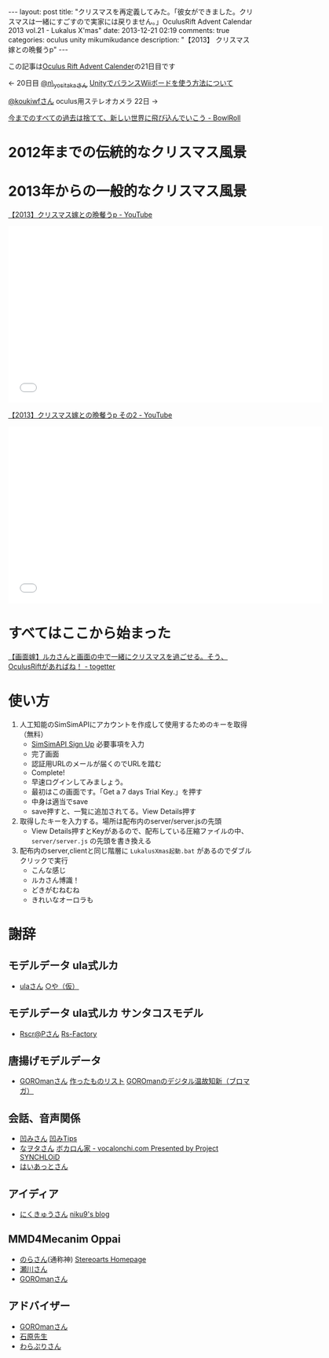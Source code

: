 #+BEGIN_HTML
---
layout: post
title: "クリスマスを再定義してみた。「彼女ができました。クリスマスは一緒にすごすので実家には戻りません。」OculusRift Advent Calendar 2013 vol.21 - Lukalus X'mas"
date: 2013-12-21 02:19
comments: true
categories: oculus unity mikumikudance
description: "【2013】 クリスマス嫁との晩餐うp"
---
#+END_HTML

この記事は[[http://atnd.org/events/45316][Oculus Rift Advent Calender]]の21日目です

<- 20日目  [[https://twitter.com/n_yositaka][@n\_yositakaさん]] [[http://qiita.com/n_yositaka/items/51f5347806e622ea915c][ UnityでバランスWiiボードを使う方法について]]

[[https://twitter.com/koukiwf][@koukiwfさん]] oculus用ステレオカメラ 22日 ->


[[http://bowlroll.net/up/dl29113][今までのすべての過去は捨てて、新しい世界に飛び込んでいこう - BowlRoll]]

* 2012年までの伝統的なクリスマス風景
  
[[file:https://lh3.googleusercontent.com/-7RBxbHSHWsk/UrR8_C_wWvI/AAAAAAAAA1s/7LTj8hGOL4I/w730-h931-no/eyecatch.png]]

* 2013年からの一般的なクリスマス風景
  
[[file:https://lh5.googleusercontent.com/-aSg0LvR1cRY/UrR8_V7QYRI/AAAAAAAAA14/6ZhR_TO0aZI/w1100-h613-no/eyecatch2.png]]

[[http://www.youtube.com/watch?v=WsCuhecobUw][【2013】クリスマス嫁との晩餐うp - YouTube]]
#+BEGIN_HTML
<iframe width="640" height="360" src="//www.youtube.com/embed/WsCuhecobUw?feature=player_detailpage" frameborder="0" allowfullscreen></iframe>
#+END_HTML

[[http://www.youtube.com/watch?v=KBrOZVo0KDo][【2013】クリスマス嫁との晩餐うp その2 - YouTube]]
#+BEGIN_HTML
<iframe width="640" height="360" src="//www.youtube.com/embed/KBrOZVo0KDo?feature=player_detailpage" frameborder="0" allowfullscreen></iframe>
#+END_HTML

* すべてはここから始まった
  [[http://togetter.com/li/592637][【画面嫁】ルカさんと画面の中で一緒にクリスマスを過ごせる。そう、OculusRiftがあればね！ - togetter]]


* 使い方
  1. 人工知能のSimSimAPIにアカウントを作成して使用するためのキーを取得（無料）
     - [[http://developer.simsimi.com/signUp][SimSimAPI Sign Up]] 必要事項を入力
       [[file:https://lh5.googleusercontent.com/-o9f5lFIJwVM/UrR86rMVOwI/AAAAAAAAA0U/U2GugzclTaE/w742-h979-no/04.simsim1.png]]
     - 完了画面
       [[file:https://lh6.googleusercontent.com/-jl7_IG2J1iU/UrR87bbj8vI/AAAAAAAAA0k/mmVdT0F4gYs/w742-h979-no/05.simsim2.png]]
     - 認証用URLのメールが届くのでURLを踏む
       [[file:https://lh6.googleusercontent.com/-S99I7RjYJgQ/UrR87Xj7nwI/AAAAAAAAA0o/ysvdmGloqxo/w606-h361-no/06.simsim3.png]]
     - Complete!
       [[file:https://lh6.googleusercontent.com/-kvaUO_vvDgY/UrR87RXhvpI/AAAAAAAAA0s/AXgvZ0dlERA/w828-h978-no/07.simsim4.png]]
     - 早速ログインしてみましょう。
       [[file:https://lh6.googleusercontent.com/-C4uYZhICoJU/UrR88hCgj1I/AAAAAAAAA1E/GeQqaOC8suY/w828-h978-no/08.simsim5.png]]
     - 最初はこの画面です。「Get a 7 days Trial Key.」を押す
       [[file:https://lh6.googleusercontent.com/-c_-7YjtZk7M/UrR88vtNQkI/AAAAAAAAA1A/pndl8Z0i4vk/w897-h757-no/09.simsim6.png]]
     - 中身は適当でsave
       [[file:https://lh3.googleusercontent.com/-Ek210xTe5O8/UrR88h-uD0I/AAAAAAAAA08/02OIgrokZzI/w897-h757-no/10.simsim7.png]]
     - save押すと、一覧に追加されてる。View Details押す
       [[file:https://lh5.googleusercontent.com/-r4O9okNQ4oU/UrR898PT2jI/AAAAAAAAA1U/STj23rymnsY/w897-h757-no/11.simsim8.png]]

  2. 取得したキーを入力する。場所は配布内のserver/server.jsの先頭
     - View Details押すとKeyがあるので、配布している圧縮ファイルの中、 =server/server.js= の先頭を書き換える
       [[file:https://lh6.googleusercontent.com/-Z5Mit4yT2Ro/UrR896ENW7I/AAAAAAAAA1c/_1H80X0wAYI/w897-h888-no/12.simsim9.png]]
       
  3. 配布内のserver,clientと同じ階層に =LukalusXmas起動.bat= があるのでダブルクリックで実行
     - こんな感じ
       [[file:https://lh6.googleusercontent.com/-Pk3_ppMYPWw/UrR893sTUSI/AAAAAAAAA1Y/egf5VWnZGY4/w1101-h771-no/13.talkLuka.png]]
     - ルカさん博識！
       [[file:https://lh3.googleusercontent.com/-B8V7SbBeEbU/UrR8_BdSjfI/AAAAAAAAA1w/02fn4m8pozo/w1101-h628-no/14.talkLuka.png]]
     - どきがむねむね
       [[file:https://lh5.googleusercontent.com/-aSg0LvR1cRY/UrR8_V7QYRI/AAAAAAAAA14/6ZhR_TO0aZI/w1100-h613-no/eyecatch2.png]]
     - きれいなオーロラも
       [[file:https://lh6.googleusercontent.com/-6_c_wAQ2yvs/UrR9AdSxAeI/AAAAAAAAA18/UTg1jTTqfEs/w1101-h614-no/eyecatch3.png]]

* 謝辞
** モデルデータ ula式ルカ
   - [[https://twitter.com/__ula][ulaさん]] [[http://kotankor.blog46.fc2.com/blog-entry-63.html][○や（仮）]]
** モデルデータ ula式ルカ サンタコスモデル
   - [[https://twitter.com/Rscrap_Factory][Rscr@Pさん]] [[http://rscrap.blog.fc2.com/][Rs-Factory]]
** 唐揚げモデルデータ
   - [[https://twitter.com/GOROman][GOROmanさん]] [[http://nicovideo.jp/mylist/6972789][作ったものリスト]] [[http://ch.nicovideo.jp/GOROman/blomaga/][GOROmanのデジタル温故知新（ブロマガ）]]
** 会話、音声関係
   - [[https://twitter.com/hecomi][凹みさん]] [[http://d.hatena.ne.jp/hecomi/][凹みTips]]
   - [[https://twitter.com/nawota1105][なヲタさん]] [[http://vocalonchi.com/][ボカロん家 - vocalonchi.com Presented by Project SYNCHLOiD]]
   - [[https://twitter.com/haiattoC][はいあっとさん]]
** アイディア
   - [[https://twitter.com/niku9Tenhou][にくきゅうさん]] [[http://niku9.hatenadiary.jp/][niku9's blog]]
** MMD4Mecanim Oppai
   - [[https://twitter.com/Stereoarts][のらさん]](通称神) [[http://stereoarts.jp/][Stereoarts Homepage]]
   - [[https://twitter.com/mkt_][瀬川さん]]
   - [[https://twitter.com/GOROman][GOROmanさん]]
** アドバイザー
   - [[https://twitter.com/GOROman][GOROmanさん]]
   - [[https://twitter.com/shigekzishihara][石原先生]]
   - [[https://twitter.com/warapuri][わらぷりさん]]
